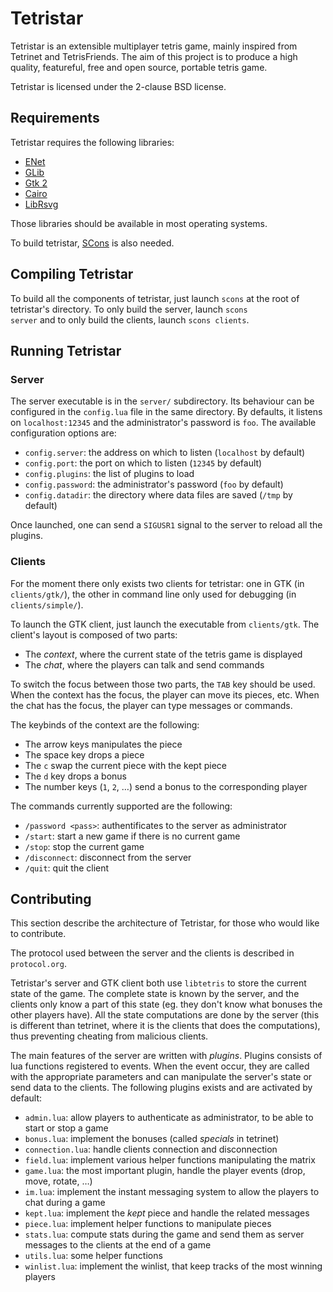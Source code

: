 * Tetristar
Tetristar is an extensible multiplayer tetris game, mainly inspired
from Tetrinet and TetrisFriends. The aim of this project is to produce
a high quality, featureful, free and open source, portable tetris
game.

Tetristar is licensed under the 2-clause BSD license.

** Requirements
Tetristar requires the following libraries:
  - [[http://enet.bespin.org/][ENet]]
  - [[http://developer.gnome.org/glib/][GLib]]
  - [[http://www.gtk.org/][Gtk 2]]
  - [[http://www.cairographics.org/][Cairo]]
  - [[https://live.gnome.org/LibRsvg][LibRsvg]]

Those libraries should be available in most operating systems.

To build tetristar, [[http://www.scons.org/][SCons]] is also needed.
** Compiling Tetristar
To build all the components of tetristar, just launch =scons= at the
root of tetristar's directory. To only build the server, launch =scons
server= and to only build the clients, launch =scons clients=.
** Running Tetristar
*** Server
The server executable is in the =server/= subdirectory. Its behaviour
can be configured in the =config.lua= file in the same directory. By
defaults, it listens on =localhost:12345= and the administrator's
password is =foo=. The available configuration options are:

  - =config.server=: the address on which to listen (=localhost= by
    default)
  - =config.port=: the port on which to listen (=12345= by default)
  - =config.plugins=: the list of plugins to load
  - =config.password=: the administrator's password (=foo= by default)
  - =config.datadir=: the directory where data files are saved (=/tmp=
    by default)

Once launched, one can send a =SIGUSR1= signal to the server to reload
all the plugins.
*** Clients
For the moment there only exists two clients for tetristar: one in
GTK (in =clients/gtk/=), the other in command line only used for
debugging (in =clients/simple/=).

To launch the GTK client, just launch the executable from
=clients/gtk=. The client's layout is composed of two parts:
  - The /context/, where the current state of the tetris game is displayed
  - The /chat/, where the players can talk and send commands

To switch the focus between those two parts, the =TAB= key should be
used. When the context has the focus, the player can move its pieces,
etc. When the chat has the focus, the player can type messages or
commands.

The keybinds of the context are the following:
  - The arrow keys manipulates the piece
  - The space key drops a piece
  - The =c= swap the current piece with the kept piece
  - The =d= key drops a bonus
  - The number keys (=1=, =2=, ...) send a bonus to the corresponding
    player

The commands currently supported are the following:
  - =/password <pass>=: authentificates to the server as administrator
  - =/start=: start a new game if there is no current game
  - =/stop=: stop the current game
  - =/disconnect=: disconnect from the server
  - =/quit=: quit the client

** Contributing
This section describe the architecture of Tetristar, for those who
would like to contribute.

The protocol used between the server and the clients is described in
=protocol.org=.

Tetristar's server and GTK client both use =libtetris= to store the
current state of the game. The complete state is known by the server, and
the clients only know a part of this state (eg. they don't know what
bonuses the other players have). All the state computations are done
by the server (this is different than tetrinet, where it is the
clients that does the computations), thus preventing cheating from
malicious clients.

The main features of the server are written with /plugins/. Plugins
consists of lua functions registered to events. When the event occur,
they are called with the appropriate parameters and can manipulate the
server's state or send data to the clients. The following plugins
exists and are activated by default:
  - =admin.lua=: allow players to authenticate as administrator, to be
    able to start or stop a game
  - =bonus.lua=: implement the bonuses (called /specials/ in tetrinet)
  - =connection.lua=: handle clients connection and disconnection
  - =field.lua=: implement various helper functions manipulating the
    matrix
  - =game.lua=: the most important plugin, handle the player events
    (drop, move, rotate, ...)
  - =im.lua=: implement the instant messaging system to allow the
    players to chat during a game
  - =kept.lua=: implement the /kept/ piece and handle the related messages
  - =piece.lua=: implement helper functions to manipulate pieces
  - =stats.lua=: compute stats during the game and send them as server
    messages to the clients at the end of a game
  - =utils.lua=: some helper functions
  - =winlist.lua=: implement the winlist, that keep tracks of the
    most winning players

